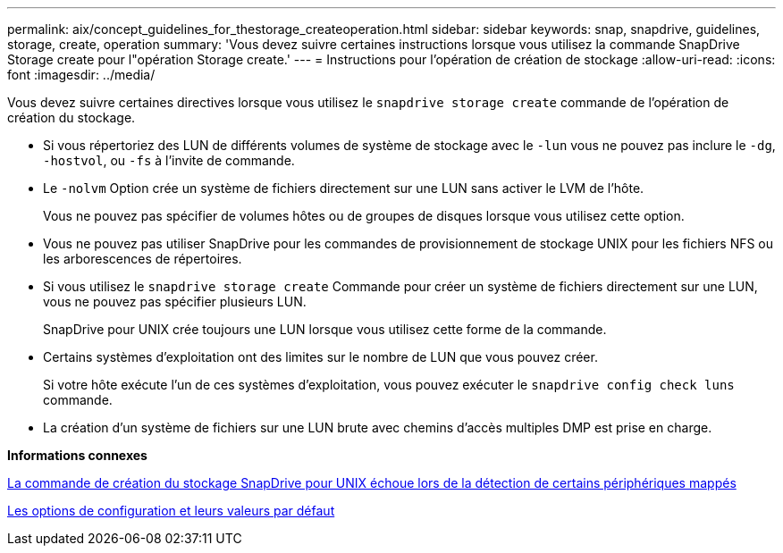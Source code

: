 ---
permalink: aix/concept_guidelines_for_thestorage_createoperation.html 
sidebar: sidebar 
keywords: snap, snapdrive, guidelines, storage, create, operation 
summary: 'Vous devez suivre certaines instructions lorsque vous utilisez la commande SnapDrive Storage create pour l"opération Storage create.' 
---
= Instructions pour l'opération de création de stockage
:allow-uri-read: 
:icons: font
:imagesdir: ../media/


[role="lead"]
Vous devez suivre certaines directives lorsque vous utilisez le `snapdrive storage create` commande de l'opération de création du stockage.

* Si vous répertoriez des LUN de différents volumes de système de stockage avec le `-lun` vous ne pouvez pas inclure le `-dg`, `-hostvol`, ou `-fs` à l'invite de commande.
* Le `-nolvm` Option crée un système de fichiers directement sur une LUN sans activer le LVM de l'hôte.
+
Vous ne pouvez pas spécifier de volumes hôtes ou de groupes de disques lorsque vous utilisez cette option.

* Vous ne pouvez pas utiliser SnapDrive pour les commandes de provisionnement de stockage UNIX pour les fichiers NFS ou les arborescences de répertoires.
* Si vous utilisez le `snapdrive storage create` Commande pour créer un système de fichiers directement sur une LUN, vous ne pouvez pas spécifier plusieurs LUN.
+
SnapDrive pour UNIX crée toujours une LUN lorsque vous utilisez cette forme de la commande.

* Certains systèmes d'exploitation ont des limites sur le nombre de LUN que vous pouvez créer.
+
Si votre hôte exécute l'un de ces systèmes d'exploitation, vous pouvez exécuter le `snapdrive config check luns` commande.

* La création d'un système de fichiers sur une LUN brute avec chemins d'accès multiples DMP est prise en charge.


*Informations connexes*

xref:concept_snapdrive_create_comand_fails_while_discovering_mapped_devices.adoc[La commande de création du stockage SnapDrive pour UNIX échoue lors de la détection de certains périphériques mappés]

xref:concept_configuration_options_and_their_default_values.adoc[Les options de configuration et leurs valeurs par défaut]
